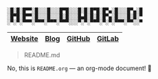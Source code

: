 #+BEGIN_EXAMPLE
░█░█░█▀▀░█░░░█░░░█▀█░░░█░█░█▀█░█▀▄░█░░░█▀▄░█
░█▀█░█▀▀░█░░░█░░░█░█░░░█▄█░█░█░█▀▄░█░░░█░█░▀
░▀░▀░▀▀▀░▀▀▀░▀▀▀░▀▀▀░░░▀░▀░▀▀▀░▀░▀░▀▀▀░▀▀░░▀
#+END_EXAMPLE

|---------+------+--------+--------+
| [[https://winny.tech/][Website]] | [[https://blog.winny.tech/][Blog]] | [[https://github.com/winny-][GitHub]] | [[https://gitlab.com/winny/][GitLab]] |
|---------+------+--------+--------+

#+BEGIN_QUOTE
README.md
#+END_QUOTE

No, this is =README.org= — an org-mode document! 🤔
